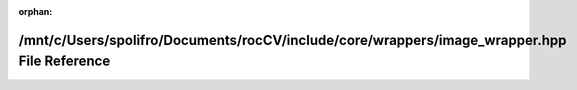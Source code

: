 .. meta::1e54b33da59456e2250a0510b35d745444d30f5b163fa2080592e3e1287a9d8dff6737d474558fbc48d262b9e3f885260c566a1bcb7727609ca9a3d74563c73c

:orphan:

.. title:: rocCV: /mnt/c/Users/spolifro/Documents/rocCV/include/core/wrappers/image_wrapper.hpp File Reference

/mnt/c/Users/spolifro/Documents/rocCV/include/core/wrappers/image\_wrapper.hpp File Reference
=============================================================================================

.. container:: doxygen-content

   
   .. raw:: html
     :file: image__wrapper_8hpp.html
